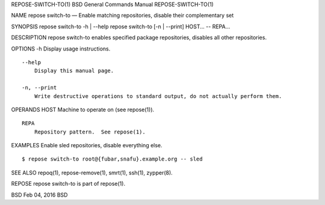 REPOSE-SWITCH-TO(1) BSD General Commands Manual REPOSE-SWITCH-TO(1)

NAME repose switch-to — Enable matching repositories, disable their
complementary set

SYNOPSIS repose switch-to -h \| --help repose switch-to [-n \| --print]
HOST... -- REPA...

DESCRIPTION repose switch-to enables specified package repositories,
disables all other repositories.

OPTIONS -h Display usage instructions.

::

     --help
         Display this manual page.

     -n, --print
         Write destructive operations to standard output, do not actually perform them.

OPERANDS HOST Machine to operate on (see repose(1)).

::

     REPA
         Repository pattern.  See repose(1).

EXAMPLES Enable sled repositories, disable everything else.

::

     $ repose switch-to root@{fubar,snafu}.example.org -- sled

SEE ALSO repoq(1), repose-remove(1), smrt(1), ssh(1), zypper(8).

REPOSE repose switch-to is part of repose(1).

BSD Feb 04, 2016 BSD
